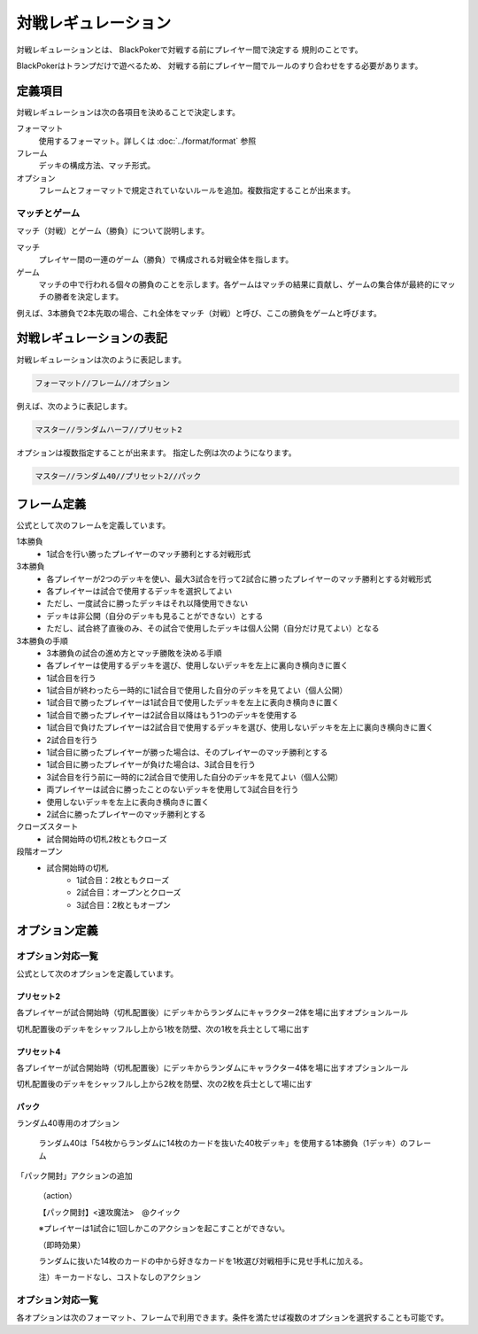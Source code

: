 ====================
対戦レギュレーション
====================

対戦レギュレーションとは、
BlackPokerで対戦する前にプレイヤー間で決定する
規則のことです。

BlackPokerはトランプだけで遊べるため、
対戦する前にプレイヤー間でルールのすり合わせをする必要があります。





定義項目
====================

対戦レギュレーションは次の各項目を決めることで決定します。

フォーマット
   使用するフォーマット。詳しくは :doc:`../format/format` 参照

フレーム
   デッキの構成方法、マッチ形式。

オプション
   フレームとフォーマットで規定されていないルールを追加。複数指定することが出来ます。


マッチとゲーム
------------------------------

マッチ（対戦）とゲーム（勝負）について説明します。

マッチ
   プレイヤー間の一連のゲーム（勝負）で構成される対戦全体を指します。

ゲーム
   マッチの中で行われる個々の勝負のことを示します。各ゲームはマッチの結果に貢献し、ゲームの集合体が最終的にマッチの勝者を決定します。

例えば、3本勝負で2本先取の場合、これ全体をマッチ（対戦）と呼び、ここの勝負をゲームと呼びます。


対戦レギュレーションの表記
==============================

対戦レギュレーションは次のように表記します。

.. code-block::

   フォーマット//フレーム//オプション

例えば、次のように表記します。

.. code-block::

   マスター//ランダムハーフ//プリセット2

オプションは複数指定することが出来ます。
指定した例は次のようになります。

.. code-block::

   マスター//ランダム40//プリセット2//パック


フレーム定義
==============================

.. 各フレームには次の項目が定義されています。

.. マッチ形式
..    1本勝負、3本勝負など

.. デッキ構築方法
..    どの様にデッキを構築するか定義


.. フレーム一覧
.. ------------------------------

公式として次のフレームを定義しています。

.. csv-table:: フレーム一覧(エクストラ以外)
   :header-rows: 1
   :file: frame.csv

.. csv-table:: フレーム一覧(エクストラ)
   :header-rows: 1
   :file: frame-ex.csv

1本勝負
	* 1試合を行い勝ったプレイヤーのマッチ勝利とする対戦形式		
3本勝負
	* 各プレイヤーが2つのデッキを使い、最大3試合を行って2試合に勝ったプレイヤーのマッチ勝利とする対戦形式
	* 各プレイヤーは試合で使用するデッキを選択してよい
	* ただし、一度試合に勝ったデッキはそれ以降使用できない
	* デッキは非公開（自分のデッキも見ることができない）とする
	* ただし、試合終了直後のみ、その試合で使用したデッキは個人公開（自分だけ見てよい）となる
3本勝負の手順
	* 3本勝負の試合の進め方とマッチ勝敗を決める手順
	* 各プレイヤーは使用するデッキを選び、使用しないデッキを左上に裏向き横向きに置く
	* 1試合目を行う
	* 1試合目が終わったら一時的に1試合目で使用した自分のデッキを見てよい（個人公開）
	* 1試合目で勝ったプレイヤーは1試合目で使用したデッキを左上に表向き横向きに置く
	* 1試合目で勝ったプレイヤーは2試合目以降はもう1つのデッキを使用する
	* 1試合目で負けたプレイヤーは2試合目で使用するデッキを選び、使用しないデッキを左上に裏向き横向きに置く
	* 2試合目を行う
	* 1試合目に勝ったプレイヤーが勝った場合は、そのプレイヤーのマッチ勝利とする
	* 1試合目に勝ったプレイヤーが負けた場合は、3試合目を行う
	* 3試合目を行う前に一時的に2試合目で使用した自分のデッキを見てよい（個人公開）
	* 両プレイヤーは試合に勝ったことのないデッキを使用して3試合目を行う
	* 使用しないデッキを左上に表向き横向きに置く
	* 2試合に勝ったプレイヤーのマッチ勝利とする
クローズスタート
   * 試合開始時の切札2枚ともクローズ
段階オープン
   * 試合開始時の切札
      * 1試合目：2枚ともクローズ
      * 2試合目：オープンとクローズ
      * 3試合目：2枚ともオープン

オプション定義
==============================

.. 各オプションには次の項目が定義されています。

.. 対応範囲
..    フォーマット、フレームなど対応できる範囲


オプション対応一覧
------------------------------

公式として次のオプションを定義しています。

プリセット2
^^^^^^^^^^^^^^^^^^^^^^^^^^^^^^

各プレイヤーが試合開始時（切札配置後）にデッキからランダムにキャラクター2体を場に出すオプションルール

切札配置後のデッキをシャッフルし上から1枚を防壁、次の1枚を兵士として場に出す


プリセット4	
^^^^^^^^^^^^^^^^^^^^^^^^^^^^^^
各プレイヤーが試合開始時（切札配置後）にデッキからランダムにキャラクター4体を場に出すオプションルール

切札配置後のデッキをシャッフルし上から2枚を防壁、次の2枚を兵士として場に出す


パック
^^^^^^^^^^^^^^^^^^^^^^^^^^^^^^

ランダム40専用のオプション	
	
	ランダム40は「54枚からランダムに14枚のカードを抜いた40枚デッキ」を使用する1本勝負（1デッキ）のフレーム
	
「パック開封」アクションの追加	
	
	（action）

	【パック開封】<速攻魔法>　@クイック

	※プレイヤーは1試合に1回しかこのアクションを起こすことができない。

	（即時効果）

	ランダムに抜いた14枚のカードの中から好きなカードを1枚選び対戦相手に見せ手札に加える。
	
	注）キーカードなし、コストなしのアクション



オプション対応一覧
------------------------------

各オプションは次のフォーマット、フレームで利用できます。条件を満たせば複数のオプションを選択することも可能です。

.. csv-table:: オプション対応一覧
   :header-rows: 0
   :file: options-depenson.csv




.. レギュレーション定義
.. ====================

.. 公式として次の対戦レギュレーションを定義しています。

.. .. toctree::
..    :maxdepth: 1
..    :caption: 公式対戦レギュレーション:

..    lite
..    lite40
..    lite_randomhalf
..    standard 
..    standard40
..    standard_randomhalf
..    pro 
..    pro40
..    pro_randomhalf
..    master 
..    master40
..    master_randomhalf
..    extra
